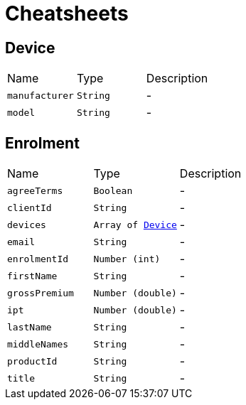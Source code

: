 = Cheatsheets

[[Device]]
== Device


[cols=">25%,^25%,50%"]
[frame="topbot"]
|===
^|Name | Type ^| Description
|[[manufacturer]]`manufacturer`|`String`|-
|[[model]]`model`|`String`|-
|===

[[Enrolment]]
== Enrolment


[cols=">25%,^25%,50%"]
[frame="topbot"]
|===
^|Name | Type ^| Description
|[[agreeTerms]]`agreeTerms`|`Boolean`|-
|[[clientId]]`clientId`|`String`|-
|[[devices]]`devices`|`Array of link:dataobjects.html#Device[Device]`|-
|[[email]]`email`|`String`|-
|[[enrolmentId]]`enrolmentId`|`Number (int)`|-
|[[firstName]]`firstName`|`String`|-
|[[grossPremium]]`grossPremium`|`Number (double)`|-
|[[ipt]]`ipt`|`Number (double)`|-
|[[lastName]]`lastName`|`String`|-
|[[middleNames]]`middleNames`|`String`|-
|[[productId]]`productId`|`String`|-
|[[title]]`title`|`String`|-
|===

